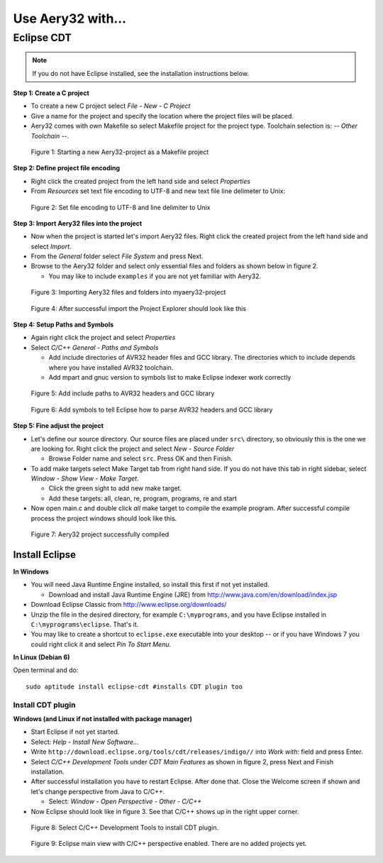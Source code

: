 Use Aery32 with...
====

Eclipse CDT
----

.. note:: If you do not have Eclipse installed, see the installation instructions below.

**Step 1: Create a C project**

- To create a new C project select *File - New - C Project*
- Give a name for the project and specify the location where the project files will be placed.
- Aery32 comes with own Makefile so select Makefile project for the project type. Toolchain selection is: *-- Other Toolchain --*.

.. figure:: images/eclipse_new_cproject.png

    Figure 1: Starting a new Aery32-project as a Makefile project

**Step 2: Define project file encoding**

- Right click the created project from the left hand side and select *Properties*
- From *Resources* set text file encoding to UTF-8 and new text file line delimeter to Unix:

.. figure:: images/eclipse_project_file_encoding.png

    Figure 2: Set file encoding to UTF-8 and line delimiter to Unix

**Step 3: Import Aery32 files into the project**

- Now when the project is started let's import Aery32 files. Right click the created project from the left hand side and select *Import*.
- From the *General* folder select *File System* and press Next.
- Browse to the Aery32 folder and select only essential files and folders as shown below in figure 2.

  - You may like to include ``examples`` if you are not yet familiar with Aery32.

.. figure:: images/eclipse_import_aery32.png

    Figure 3: Importing Aery32 files and folders into myaery32-project

.. figure:: images/eclipse_aery32_imported.png

    Figure 4: After successful import the Project Explorer should look like this

**Step 4: Setup Paths and Symbols**

- Again right click the project and select *Properties*
- Select *C/C++ General - Paths and Symbols*

  - Add include directories of AVR32 header files and GCC library. The directories which to include depends where you have installed AVR32 toolchain.
  - Add mpart and gnuc version to symbols list to make Eclipse indexer work correctly

.. figure:: images/eclipse_gnuc_paths.png

    Figure 5: Add include paths to AVR32 headers and GCC library

.. figure:: images/eclipse_gnuc_symbols.png

    Figure 6: Add symbols to tell Eclipse how to parse AVR32 headers and GCC library

**Step 5: Fine adjust the project**

- Let's define our source directory. Our source files are placed under ``src\`` directory, so obviously this is the one we are looking for. Right click the project and select *New - Source Folder*

  - Browse Folder name and select ``src``. Press OK and then Finish.

- To add make targets select Make Target tab from right hand side. If you do not have this tab in right sidebar, select *Window - Show View - Make Target*.

  - Click the green sight to add new make target.
  - Add these targets: all, clean, re, program, programs, re and start

- Now open main.c and double click *all* make target to compile the example program. After successful compile process the project windows should look like this.

.. figure:: images/eclipse_aery32_compiled.png

    Figure 7: Aery32 project successfully compiled


Install Eclipse
''''

**In Windows**

- You will need Java Runtime Engine installed, so install this first if not yet installed.

  - Download and install Java Runtime Engine (JRE) from http://www.java.com/en/download/index.jsp

- Download Eclipse Classic from http://www.eclipse.org/downloads/
- Unzip the file in the desired directory, for example ``C:\myprograms``, and you have Eclipse installed in ``C:\myprograms\eclipse``. That's it.
- You may like to create a shortcut to ``eclipse.exe`` executable into your desktop -- or if you have Windows 7 you could right click it and select *Pin To Start Menu*.

**In Linux (Debian 6)**

Open terminal and do::

  sudo aptitude install eclipse-cdt #installs CDT plugin too


Install CDT plugin
^^^^^

**Windows (and Linux if not installed with package manager)**

- Start Eclipse if not yet started.
- Select: *Help - Install New Software...*
- Write ``http://download.eclipse.org/tools/cdt/releases/indigo//`` into *Work with:* field and press Enter.
- Select *C/C++ Development Tools* under *CDT Main Features* as shown in figure 2, press Next and Finish installation.
- After successful installation you have to restart Eclipse. After done that. Close the Welcome screen if shown and let's change perspective from Java to C/C++.

  - Select: *Window - Open Perspective - Other - C/C++*

- Now Eclipse should look like in figure 3. See that C/C++ shows up in the right upper corner.

.. figure:: images/eclipse_install_cdt.png

    Figure 8: Select C/C++ Development Tools to install CDT plugin.

.. figure:: images/eclipse_empty_mainview.png

    Figure 9: Eclipse main view with C/C++ perspective enabled. There are no added projects yet.


